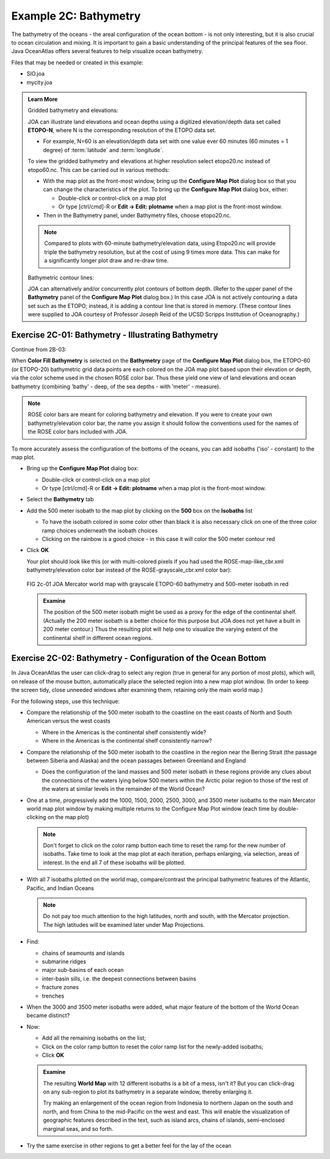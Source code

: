 Example 2C: Bathymetry
======================

The bathymetry of the oceans - the areal configuration of the ocean bottom - is not only interesting, but it is also crucial to ocean circulation and mixing.
It is important to gain a basic understanding of the principal features of the sea floor. 
Java OceanAtlas offers several features to help visualize ocean bathymetry.

Files that may be needed or created in this example:

* SIO.joa
* mycity.joa

.. admonition:: Learn More
  :class: seealso

  Gridded bathymetry and elevations:

  JOA can illustrate land elevations and ocean depths using a digitized elevation/depth data set called **ETOPO-N**, where N is the corresponding resolution of the ETOPO data set.

  * For example, N=60 is an elevation/depth data set with one value ever 60 minutes (60 minutes = 1 degree) of :term:`latitude` and :term:`longitude`.

  To view the gridded bathymetry and elevations at higher resolution select etopo20.nc instead of etopo60.nc. This can be carried out in various methods:

  * With the map plot as the front-most window, bring up the **Configure Map Plot** dialog box so that you can change the characteristics of the plot.
    To bring up the **Configure Map Plot** dialog box, either:

    * Double-click or control-click on a map plot
    * Or type [ctrl/cmd]-R or **Edit → Edit: plotname** when a map plot is the front-most window.

  * Then in the Bathymetry panel, under Bathymetry files, choose etopo20.nc.

  .. note::
    Compared to plots with 60-minute bathymetry/elevation data, using Etopo20.nc will provide triple the bathymetry resolution, but at the cost of using 9 times more data.
    This can make for a significantly longer plot draw and re-draw time.

  Bathymetric contour lines:

  JOA can alternatively and/or concurrently plot contours of bottom depth. 
  (Refer to the upper panel of the **Bathymetry** panel of the **Configure Map Plot** dialog box.) 
  In this case JOA is not actively contouring a data set such as the ETOPO; instead, it is adding a contour line that is stored in memory. 
  (These contour lines were supplied to JOA courtesy of Professor Joseph Reid of the UCSD Scripps Institution of Oceanography.)


Exercise 2C-01: Bathymetry - Illustrating Bathymetry
----------------------------------------------------
Continue from 2B-03:

When **Color Fill Bathymetry** is selected on the **Bathymetry** page of the **Configure Map Plot** dialog box, the ETOPO-60 (or ETOPO-20) bathymetric grid data points are each colored on the JOA map plot based upon their elevation or depth, via the color scheme used in the chosen ROSE color bar. 
Thus these yield one view of land elevations and ocean bathymetry (combining 'bathy' - deep, of the sea depths - with 'meter' - measure).

.. note::
  ROSE color bars are meant for coloring bathymetry and elevation. 
  If you were to create your own bathymetry/elevation color bar, the name you assign it should follow the conventions used for the names of the ROSE color bars included with JOA.

To more accurately assess the configuration of the bottoms of the oceans, you can add isobaths ('iso' - constant) to the map plot.

* Bring up the **Configure Map Plot** dialog box:

  * Double-click or control-click on a map plot
  * Or type [ctrl/cmd]-R or **Edit → Edit: plotname** when a map plot is the front-most window.

* Select the **Bathymetry** tab
* Add the 500 meter isobath to the map plot by clicking on the **500** box on the **Isobaths** list

  * To have the isobath colored in some color other than black it is also necessary click on one of the three color ramp choices underneath the isobath choices
  * Clicking on the rainbow is a good choice - in this case it will color the 500 meter contour red

* Click **OK**

  Your plot should look like this (or with multi-colored pixels if you had used the ROSE-map-like_cbr.xml bathymetry/elevation color bar instead of the ROSE-grayscale_cbr.xml color bar):

  .. figure:: figures/fig2c-01.png

  FIG 2c-01 JOA Mercator world map with grayscale ETOPO-60 bathymetry and 500-meter isobath in red

  .. admonition:: Examine
    :class: tip

    The position of the 500 meter isobath might be used as a proxy for the edge of the continental shelf. 
    (Actually the 200 meter isobath is a better choice for this purpose but JOA does not yet have a built in 200 meter contour.) 
    Thus the resulting plot will help one to visualize the varying extent of the continental shelf in different ocean regions.


Exercise 2C-02: Bathymetry - Configuration of the Ocean Bottom
--------------------------------------------------------------

In Java OceanAtlas the user can click-drag to select any region (true in general for any portion of most plots), which will, on release of the mouse button, automatically place the selected region into a new map plot window. (In order to keep the screen tidy, close unneeded windows after examining them, retaining only the main world map.)

For the following steps, use this technique:

* Compare the relationship of the 500 meter isobath to the coastline on the east coasts of North and South American versus the west coasts

  * Where in the Americas is the continental shelf consistently wide?
  * Where in the Americas is the continental shelf consistently narrow?

* Compare the relationship of the 500 meter isobath to the coastline in the region near the Bering Strait (the passage between Siberia and Alaska) and the ocean passages between Greenland and England

  * Does the configuration of the land masses and 500 meter isobath in these regions provide any clues about the connections of the waters lying below 500 meters within the Arctic polar region to those of the rest of the waters at similar levels in the remainder of the World Ocean?

* One at a time, progressively add the 1000, 1500, 2000, 2500, 3000, and 3500 meter isobaths to the main Mercator world map plot window by making multiple returns to the Configure Map Plot window (each time by double-clicking on the map plot)

  .. note::
    Don't forget to click on the color ramp button each time to reset the ramp for the new number of isobaths. Take time to look at the map plot at each iteration, perhaps enlarging, via selection, areas of interest. In the end all 7 of these isobaths will be plotted.

* With all 7 isobaths plotted on the world map, compare/contrast the principal bathymetric features of the Atlantic, Pacific, and Indian Oceans

  .. note ::
    Do not pay too much attention to the high latitudes, north and south, with the Mercator projection. The high latitudes will be examined later under Map Projections.

* Find:
  
  * chains of seamounts and islands
  * submarine ridges
  * major sub-basins of each ocean
  * inter-basin sills, i.e. the deepest connections between basins
  * fracture zones
  * trenches

* When the 3000 and 3500 meter isobaths were added, what major feature of the bottom of the World Ocean became distinct?
* Now:

  * Add all the remaining isobaths on the list;
  * Click on the color ramp button to reset the color ramp list for the newly-added isobaths;
  * Click **OK**

  .. admonition:: Examine
    :class: tip

    The resulting **World Map** with 12 different isobaths is a bit of a mess, isn't it? 
    But you can click-drag on any sub-region to plot its bathymetry in a separate window, thereby enlarging it.

    Try making an enlargement of the ocean region from Indonesia to northern Japan on the south and north, and from China to the mid-Pacific on the west and east. 
    This will enable the visualization of geographic features described in the text, such as island arcs, chains of islands, semi-enclosed marginal seas, and so forth.
    
* Try the same exercise in other regions to get a better feel for the lay of the ocean
